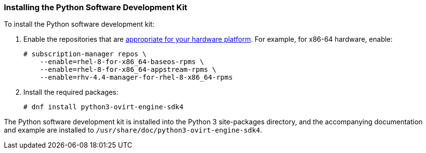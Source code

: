 :_content-type: PROCEDURE
[id="Installing_the_Software_Development_Kit"]
=== Installing the Python Software Development Kit

To install the Python software development kit:

. Enable the repositories that are link:{URL_downstream_virt_product_docs}package_manifest/index[appropriate for your hardware platform]. For example, for x86-64 hardware, enable:
+
[source,terminal]
----
# subscription-manager repos \
    --enable=rhel-8-for-x86_64-baseos-rpms \
    --enable=rhel-8-for-x86_64-appstream-rpms \
    --enable=rhv-4.4-manager-for-rhel-8-x86_64-rpms
----

. Install the required packages:
+
[source,terminal]
----
# dnf install python3-ovirt-engine-sdk4
----

The Python software development kit is installed into the Python 3 site-packages directory, and the accompanying documentation and example are installed to [filename]`/usr/share/doc/python3-ovirt-engine-sdk4`.
